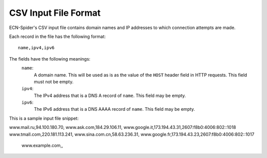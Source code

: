 CSV Input File Format
*********************
ECN-Spider's CSV input file contains domain names and IP addresses to which connection attempts are made.

Each record in the file has the following format::

    name,ipv4,ipv6

The fields have the following meanings:
    ``name``:
        A domain name. This will be used as is as the value of the ``HOST`` header field in HTTP requests. This field must not be empty.
    
    ``ipv4``:
        The IPv4 address that is a DNS A record of ``name``. This field may be empty.
    
    ``ipv6``:
        The IPv6 address that is a DNS AAAA record of ``name``. This field may be empty.

This is a sample input file snippet::

www.mail.ru,94.100.180.70,
www.ask.com,184.29.106.11,
www.google.it,173.194.43.31,2607:f8b0:4006:802::1018
www.tmall.com,220.181.113.241,
www.sina.com.cn,58.63.236.31,
www.google.fr,173.194.43.23,2607:f8b0:4006:802::1017
    www.example.com,,
